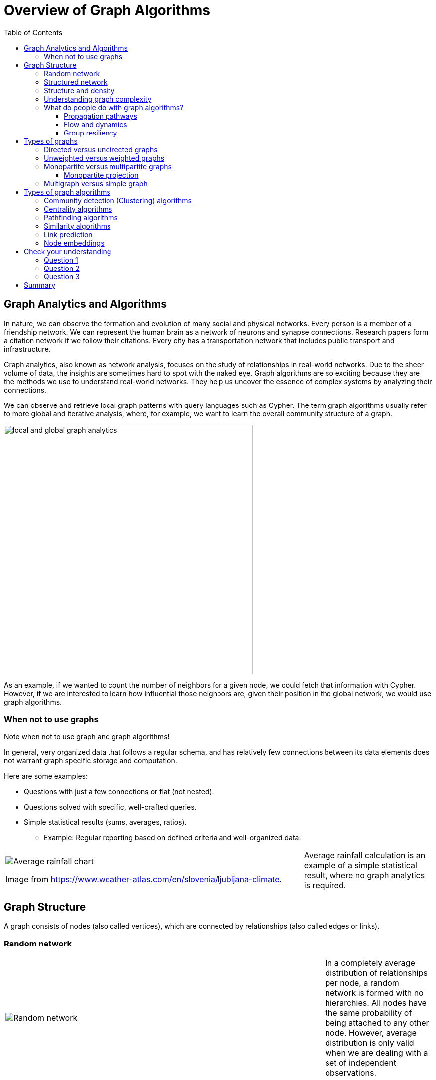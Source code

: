 = Overview of Graph Algorithms
:slug: 02-iga-40-overview-of-graph-algorithms
:doctype: book
:toc: left
:toclevels: 4
:imagesdir: ../images
:page-slug: {slug}
:page-layout: training
:page-quiz:
:page-module-duration-minutes: 30

== Graph Analytics and Algorithms

[.notes]
--
In nature, we can observe  the formation and evolution of many social and physical networks.
Every person is a member of a friendship network.
We can represent the human brain as a network of neurons and synapse connections.
Research papers form a citation network if we follow their citations.
Every city has a transportation network that includes public transport and infrastructure.

Graph analytics, also known as network analysis, focuses on the study of relationships in real-world networks.
Due to the sheer volume of data, the insights are sometimes hard to spot with the naked eye.
Graph algorithms are so exciting because they are the methods we use to understand real-world networks.
They help us uncover the essence of complex systems by analyzing their connections.

We can observe and retrieve local graph patterns with query languages such as Cypher.
The term graph algorithms usually refer to more global and iterative analysis, where, for example, we want to learn the overall community structure of a graph.

--

image::local-global-computation.png[local and global graph analytics,width=500, align=center]

[.notes]
--
As an example, if we wanted to count the number of neighbors for a given node, we could fetch that information with Cypher.
However, if we are interested to learn how influential those neighbors are, given their position in the global network, we would use graph algorithms.
--

=== When not to use graphs

Note when not to use graph and graph algorithms!

[.notes]
--
In general, very organized data that follows a regular schema, and has relatively few connections between its data elements does not warrant graph specific storage and computation.

Here are some examples:
--

[square]
* Questions with just a few connections or flat (not nested). 
* Questions solved with specific, well-crafted queries. 
* Simple statistical results (sums, averages, ratios).
** Example: Regular reporting based on defined criteria and well-organized data:

ifndef::env-slides,backend-pdf[]
[grid=cols,cols="70,30"]
|===
|image:average-rainfall-chart.png[Average rainfall chart]

Image from https://www.weather-atlas.com/en/slovenia/ljubljana-climate.
|Average rainfall calculation is an example of a simple statistical result, where no graph analytics is required.
|===
endif::[]


ifdef::env-slides,backend-pdf[]
[.half-column]
=== When not to use graph algorithms (2)


image::average-rainfall-chart.png[Average rainfall chart,width=500,align=center]

Image from https://www.weather-atlas.com/en/slovenia/ljubljana-climate.

Average rainfall calculation is an example of a simple statistical result, where no graph analytics is required.

endif::[]

== Graph Structure

A graph consists of nodes (also called vertices), which are connected by relationships (also called edges or links).

[.half-column]
=== Random network

ifndef::env-slides,backend-pdf[]
{set:cellbgcolor:white}
[frame="none",grid=none,cols="75,25",stripes=none]
|===
|image:random-network.png[Random network]
|In a completely average distribution of relationships per node, a random network is formed with no hierarchies.
 All nodes have the same probability of being attached to any other node.
 However, average distribution is only valid when we are dealing with a set of independent observations.
|===
{set:cellbgcolor!}
endif::[]

ifdef::env-slides,backend-pdf[]

image::random-network.png[Random network,width=500,align=center]

In a completely average distribution of relationships per node, a random network is formed with no hierarchies.
All nodes have the same probability of being attached to any other node.
However, average distribution is only valid when we are dealing with a set of independent observations.

endif::[]

[.half-column]
=== Structured network

ifndef::env-slides,backend-pdf[]
{set:cellbgcolor:white}
[frame="none",grid=none,cols="75,25",stripes=none]
|===
|image:structured-network.png[Structured network]
|Highly connected and, therefore, dependent observations do not adhere to average distribution.
 The relationship distribution in most real-world networks follows the Power-Law.
 A well-known example is the Pareto distribution or the "80/20 rule".
 Originally it was used to describe a situation where 20% of a population controls 80% of the wealth.
|===
{set:cellbgcolor!}
endif::[]

ifdef::env-slides,backend-pdf[]

image::structured-network.png[Structured network,width=500,align=center]

Highly connected and, therefore, dependent observations do not adhere to average distribution.
The relationship distribution in most real-world networks follows the Power-Law.
A well-known example is the Pareto distribution or the "80/20 rule".
Originally it was used to describe a situation where 20% of a population controls 80% of the wealth.

endif::[]

[.half-column]
=== Structure and density

ifndef::env-slides,backend-pdf[]
{set:cellbgcolor:white}
[frame="none",grid=none,cols="75,25",stripes=none]
|===
|image:structure-density.png[Structure and density]
|Graph analytics is a collection of methods that help us determine strategic entities, uncover structural information, and calculate the flow of information in a given network.

|===
{set:cellbgcolor!}
endif::[]

ifdef::env-slides,backend-pdf[]

image::structure-density.png[Structure and density,width=500,align=center]

Graph analytics is a collection of methods that help us determine strategic entities, uncover structural information, and calculate the flow of information in a given network.

endif::[]

[.half-column]
=== Understanding graph complexity

ifndef::env-slides,backend-pdf[]
{set:cellbgcolor:white}
[frame="none",grid=none,cols="75,25",stripes=none]
|===
|image:graph-complexity.png[Understanding graph complexity]
|Simple networks can be visually inspected to gain insights.
 Due to the enormous amount of data generated today, real-world networks can contain billions of nodes and relationships.
 As we cannot visually inspect networks of those sizes, we turn to graph algorithms to help us make sense of the data.
|===
{set:cellbgcolor!}
endif::[]

ifdef::env-slides,backend-pdf[]

image::graph-complexity.png[Understanding graph complexity,width=500,align=center]

Simple networks can be visually inspected to gain insights.
Due to the enormous amount of data generated today, real-world networks can contain millions or even billions of nodes and relationships.
As we cannot visually inspect networks of those sizes, we turn to graph algorithms to help us make sense of the data.

endif::[]

=== What do people do with graph algorithms?

There are a number of real-world use-cases, where graph algorithms are applied.

ifndef::env-slides,backend-pdf[]
{set:cellbgcolor:white}
[frame="none",grid=none,cols="50,50",stripes=none]
|===
| *Explore, plan, measure*
| *Machine learning*
| Find significant patterns and plan for optimal structures.
| Use the measures as features to train an ML model.
| image:explore-plan-measure.png[Explore plan measure]
| image:machine-learning.png[Machine learning]
| Score outcomes and set a threshold values for a prediction
|
|===
{set:cellbgcolor!}
endif::[]

ifdef::env-slides,backend-pdf[]

*Explore, plan, measure*

image::explore-plan-measure.png[Explore plan measure]

Score outcomes and set a threshold values for a prediction

=== What do people do with graph algorithms? (2)

*Machine learning*

image::machine-learning.png[Machine learning]

endif::[]

==== Propagation pathways

[.notes]
--
This is a very practical example of analyzing Propagation paths; trying to understand the routes taken by network failure:
--

image::propagation-pathways.png[Propagation pathways,width=500,align=center]

[.notes]
--
This data is from a severe US 2010 Airline congestion failure, with the purple dots showing serious delays and the greens dots doing ok.
If we had a time sequence, we would see the cascading, rippling failures, and the key connections that spread the delay from east to west. 
Of course, this is just one example.
This could very well be an IT network where you are trying to contain an infection or an electrical grid.
Or perhaps you want to encourage the spread of something, like information, and you will need to understand the best path to promote.
--

Paper: https://ifisc.uib-csic.es/~jramasco/text/characterization_delays.pdf[Characterization of Delay Propagation in the US Air-Transportation Network]

==== Flow and dynamics

[.notes]
--
We could be looking at flow and dynamics of a network to understand its capacity and optimize movement of resources. 
--

image::flow-and-dynamics.png[Flow and dynamics,width=800,align=center]

[.notes]
--
This Telecom example shows the complexity in just one challenge, Least Cost Routing: We have to call from point A to B, but there are various routes we might choose.
We need to consider costs by the time of day, quality service levels, and even priority calling to be factored in when choosing the optimal route.  

Evaluating flow options is very common for planning in general, and we could just as well be looking at the flow for shipping, maybe getting your goods to a customer in the most efficient manner.
Or perhaps you need to provide services for emergencies – and you need to understand the time impacts of dynamic changes to flow.
--

==== Group resiliency

[.notes]
--
Group resilience and influence are a fascinating area of study because we are looking at things like how a group might break apart or how you might bring them together, the stability over time, and the influence points.
--

image::group-resiliency.png[Group resiliency,width=500,align=center]

[.notes]
--
This diagram is from a fascinating study of a Belgian telecom network with the nodes in red being calls from French speakers and the nodes in Green being calls from Dutch speakers.
The first thing you notice is the high call volume within their own language groups, except for that small little group that is amplified.
In that cluster, there was no significant preference to call mostly speakers of the same language. This very group acts as a communication bridge between the other majority French and Dutch speakers.
And if we wanted to bring these two groups closer together, we might focus on communications within that bridge group.

This kind of analysis is done for all sorts of scenarios such as fraud, perhaps we are looking for a key middle man, or in biology to understand how to target a disease better.
--

Paper: https://arxiv.org/pdf/0803.0476.pdf[Fast unfolding of communities in large networks]

== Types of graphs

Graphs come in various shapes and forms.
For example, on Twitter, you can follow someone, but they do not necessarily follow you back.
On other social media platforms, a friendship link exists only if both parties agree to it.
Sometimes, the strength of a relationship plays an important factor.
We might also differentiate between different types of nodes and various kinds of relationships in a network.

ifdef::env-slides,backend-pdf[]
[square]
* directed
* undirected
* weighted
* unweighted
* monopartite
* multipartite
* simple graph
* multigraph
endif::[]

[.half-column]
=== Directed versus undirected graphs

ifndef::env-slides,backend-pdf[]
{set:cellbgcolor:white}
[frame="none",grid=none,cols="75,25",stripes=none]
|===
|image:directed-graph.png[Directed graph]
|In the case of a directed graph, the direction of a relationship does matter.
 In our example, both Aaliyah and Phillip's feed will contain posts from Sam.
 On the other hand, Sam's feed will contain only Phillip's posts as he does not follow Aaliyah.
|===
{set:cellbgcolor!}
endif::[]

ifdef::env-slides,backend-pdf[]

image::directed-graph.png[Directed graph,width=500,align=center]

In the case of a directed graph, the direction of a relationship does matter.
In our example, both Aaliyah and Phillip's feed will contain posts from Sam.
On the other hand, Sam's feed will contain only Phillip's posts as he does not follow Aaliyah.

endif::[]


ifndef::env-slides,backend-pdf[]
{set:cellbgcolor:white}
[frame="none",grid=none,cols="75,25",stripes=none]
|===
|image:undirected-graph.png[Undirected graph]
|In an undirected graph, a single relationship represents a link between nodes in both directions.
 For example, Aaliyah and Sam can either be friends or not.
 A scenario where Aaliyah is friends with Sam, but Sam is not friends with Aaliyah, is not possible.

 An undirected relationship can also be represented as two directed relationships, where one relationship points in the opposite direction of another.
|===
{set:cellbgcolor!}
endif::[]

ifdef::env-slides,backend-pdf[]
[.half-column]
=== Directed versus undirected graphs (2)

image::undirected-graph.png[Undirected graph,width=500,align=center]

In an undirected graph, a single relationship represents a link between nodes in both directions.
For example, Aaliyah and Sam can either be friends or not.
A scenario where Aaliyah is friends with Sam, but Sam is not friends with Aaliyah, is not possible.

An undirected relationship can also be represented as two directed relationships, where one relationship points in the opposite direction of another.
This is an important idea as the GDSL has no concept of undirected relationships.
It represents an undirected relationship as two directed relationships.

endif::[]

[.half-column]
=== Unweighted versus weighted graphs

ifndef::env-slides,backend-pdf[]
{set:cellbgcolor:white}
[frame="none",grid=none,cols="75,25",stripes=none]
|===
|image:unweighted-graph.png[Unweighted graph]
|In an unweighted network, a relationship between a pair of nodes has no associated cost or weight assigned to it.
 Therefore, no notion of the strength of a relationship exists.
|===
{set:cellbgcolor!}
endif::[]

ifdef::env-slides,backend-pdf[]

image::unweighted-graph.png[Unweighted graph,width=500,align=center]

In an unweighted network, a relationship between a pair of nodes has no associated cost or weight assigned to it.
Therefore, no notion of the strength of a relationship exists.

endif::[]

ifndef::env-slides,backend-pdf[]
{set:cellbgcolor:white}
[frame="none",grid=none,cols="75,25",stripes=none]
|===
|image:weighted-graph.png[Weighted graph]
|When dealing with weighted networks, we assign each relationship a weight representing the strength or cost of traversing the relationship.
 The weight must be a number.
 A typical application for using a weighted network is a transportation network, where we are searching for the shortest weighted path between a pair of nodes.
|===
{set:cellbgcolor!}
endif::[]

ifdef::env-slides,backend-pdf[]
[.half-column]
=== Unweighted versus weighted graphs (2)

image::weighted-graph.png[Weighted graph,width=500,align=center]

When dealing with weighted networks, we assign each relationship a weight representing the strength or cost of traversing the relationship.
The weight must be a number.
A typical application for using a weighted network is a transportation network, where we are searching for the shortest weighted path between a pair of nodes.

endif::[]

[.note]
--
Depending on the domain, sometimes a higher weight value is better, while other times, a smaller weight value is preferred.
--

[.half-column]
=== Monopartite versus multipartite graphs

ifndef::env-slides,backend-pdf[]
{set:cellbgcolor:white}
[frame="none",grid=none,cols="75,25",stripes=none]
|===
|image:monopartite-graph.png[Monopartite graph]
|A monopartite graph consists of a single set of nodes.
 In Neo4j terms, it means we have nodes with a single label.
 This is an example of a monopartite graph, where we have only *Person* labels for nodes.
|===
{set:cellbgcolor!}
endif::[]

ifdef::env-slides,backend-pdf[]

A monopartite graph consists of a single set of nodes.
In Neo4j terms, it means we have nodes with a single label.
This is an example of a monopartite graph, where we have only *Person* labels for nodes. 

image::monopartite-graph.png[Monopartite graph,width=500,align=center]

endif::[]

ifndef::env-slides,backend-pdf[]
{set:cellbgcolor:white}
[frame="none",grid=none,cols="75,25",stripes=none]
|===
|image:multipartite-graph.png[Multipartite graph]
|A multipartite graph consists of many independent sets of nodes.
 In Neo4j terms, it means we have nodes with many labels.
 This is an example of a bipartite graph, where we have *Person* and *Company* labels for nodes.
|===
{set:cellbgcolor!}
endif::[]

ifdef::env-slides,backend-pdf[]
[.half-column]
=== Monopartite versus multipartite graphs (2)

A multipartite graph consists of many independent sets of nodes.
In Neo4j terms, it means we have nodes with many labels.
This is an example of a bipartite graph, where we have *Person* and *Company* labels for nodes.

image::multipartite-graph.png[Multipartite graph,width=500,align=center]

endif::[]

[.notes]
--
Centrality measures and community detection algorithms are primarily designed to run on monopartite graphs.
Usually, it is a mistake to run centrality algorithms on a bipartite graph.
To solve this obstacle, we can easily infer a monopartite graph from a bipartite graph.
--

==== Monopartite projection

image::monopartite-projection.png[Monopartite projection,width=500,align=center]

[.notes]
--
This is an example of a monopartite projection, where we infer that two persons are coworkers if they are working in the same organization.
A monopartite projection can be understood as a process of translating indirect relationships to direct relationships.
In real-world graph analysis, we are often dealing with multipartite networks, and so, the monopartite projection is a common step of the graph analytics workflow.
--

=== Multigraph versus simple graph

[.notes]
--
A simple graph permits only a single relationship between a pair of nodes, whereas a multigraph is a graph that allows multiple connections between a single pair of nodes.
--

image::multigraph.png[Multigraph,width=500,align=center]

[.notes]
--
Those relationships can be of different types, but we can also have many relationships of a single type between a specific pair of nodes.
The Graph Data Science Library features support for multigraphs, as well as procedures for transforming multigraphs to single graphs.
--

== Types of graph algorithms

[.notes]
--
Various graph problems require different graph algorithms to solve them.
Here are some of the graph algorithm categories studied today:
--

image::types-of-algorithms.png[Types of algorithms,width=800,align=center]

[.notes]
--
We will take a closer look at the categories of graph algorithms available in the GDSL.
--

[.half-column]
=== Community detection (Clustering) algorithms

ifndef::env-slides,backend-pdf[]
{set:cellbgcolor:white}
[frame="none",grid=none,cols="30,70",stripes=none]
|===
|image:community-detection.png[Community Detection]
|Community detection algorithms are used to find clusters of communities that the nodes form in a network.
 They are also used to examine how tightly-knit some of those communities are.
 This category includes popular algorithms – such as Connected Components, Label Propagation and Louvain Modularity – where the connections reveal tight clusters, isolated groups, and various structures.
 This information helps predict similar behavior or preferences, estimate resilience, find duplicate entities, or simply prepare data for other analyses.
|===
{set:cellbgcolor!}
endif::[]

ifdef::env-slides,backend-pdf[]

image::community-detection.png[Community Detection,width=300,align=center]

Community detection algorithms are used to find clusters of communities that the nodes form in a network.
They are also used to examine how tightly-knit some of those communities are.
This category includes popular algorithms – such as Connected Components, Label Propagation and Louvain Modularity – where the connections reveal tight clusters, isolated groups, and various structures.
This information helps predict similar behavior or preferences, estimate resilience, find duplicate entities, or simply prepare data for other analyses.

endif::[]

[.half-column]
=== Centrality algorithms

ifndef::env-slides,backend-pdf[]
{set:cellbgcolor:white}
[frame="none",grid=none,cols="30,70",stripes=none]
|===
|image:centrality.png[Community Detection]
|Centrality algorithms are used to find the most influential nodes and their role in a network based on the graph topology.
 These algorithms are used to infer group dynamics such as credibility, rippling vulnerability, and bridges between groups.
 The most famous algorithm in this category is PageRank.
|===
{set:cellbgcolor!}
endif::[]

ifdef::env-slides,backend-pdf[]

image::centrality.png[Community Detection,width=300,align=center]

Centrality algorithms are used to find the most influential nodes and their role in a network based on the graph topology.
These algorithms are used to infer group dynamics such as credibility, rippling vulnerability, and bridges between groups.
The most famous algorithm in this category is PageRank.

endif::[]

[.half-column]
=== Pathfinding algorithms

ifndef::env-slides,backend-pdf[]
{set:cellbgcolor:white}
[frame="none",grid=none,cols="30,70",stripes=none]
|===
|image:pathfinding.png[Pathfinding]
|Pathfinding algorithms are usually used to find the shortest path between nodes in a network.
 The most common algorithm is the Dijkstra algorithm.
 They are used to evaluate routes for uses such as physical logistics and least-cost call or IP routing.
|===
{set:cellbgcolor!}
endif::[]

ifdef::env-slides,backend-pdf[]

image::pathfinding.png[Pathfinding,width=300,align=center]

Pathfinding algorithms are usually used to find the shortest path between nodes in a network.
The most common algorithm is the Dijkstra algorithm.
They are used to evaluate routes for uses such as physical logistics and least-cost call or IP routing.

endif::[]

[.half-columm]
=== Similarity algorithms

ifndef::env-slides,backend-pdf[]
{set:cellbgcolor:white}
[frame="none",grid=none,cols="30,70",stripes=none]
|===
|image:similarity.png[Similarity]
|Similarity algorithms are used to find similar nodes in a network based on graph topology or their properties.
 This approach is used in applications such as personalized recommendations and developing categorical hierarchies.
 The most common algorithms in this category are Jaccard Similarity and Cosine Similarity algorithms.
 They can also be used to infer a monopartite projection of a bipartite graph.
|===
{set:cellbgcolor!}
endif::[]

ifdef::env-slides,backend-pdf[]

image::similarity.png[Similarity,width=300,align=center]

Similarity algorithms are used to find similar nodes in a network based on graph topology or their properties.
This approach is used in applications such as personalized recommendations and developing categorical hierarchies.
The most common algorithms in this category are Jaccard Similarity and Cosine Similarity algorithms.
They can also be used to infer a monopartite projection of a bipartite graph.

endif::[]

[.half-columm]
=== Link prediction

ifndef::env-slides,backend-pdf[]
{set:cellbgcolor:white}
[frame="none",grid=none,cols="30,70",stripes=none]
|===
|image:link-prediction.png[Link prediction]
|Link prediction algorithms help determine the closeness of a pair of nodes.
 They consider the proximity of nodes, as well as structural elements, to predict unobserved or future relationships.
 Preferential Attachment is included in this class of algorithms that has many applications, from drug re-purposing and estimating collaboration to criminal investigations.
|===
{set:cellbgcolor!}
endif::[]

ifdef::env-slides,backend-pdf[]

image::link-prediction.png[Link prediction,width=300,align=center]

Link prediction algorithms help determine the closeness of a pair of nodes.
They consider the proximity of nodes, as well as structural elements, to predict unobserved or future relationships.
Preferential Attachment is included in this class of algorithms that has many applications, from drug re-purposing and estimating collaboration to criminal investigations.

endif::[]

[.half-column]
=== Node embeddings

ifndef::env-slides,backend-pdf[]
{set:cellbgcolor:white}
[frame="none",grid=none,cols="30,70",stripes=none]
|===
|image:node-embedding.png[Node embedding]
|Node embedding algorithms compute low-dimensional vector representations of nodes in a graph.
 These vectors, also called embeddings, can be used as a machine learning input.
|===
{set:cellbgcolor!}
endif::[]

ifdef::env-slides,backend-pdf[]

image::node-embedding.png[Node embedding,width=300,align=center]

Node embedding algorithms compute low-dimensional vector representations of nodes in a graph.
These vectors, also called embeddings, can be used as a machine learning input.

endif::[]

[.quiz]
== Check your understanding

=== Question 1

[.statement]
What are some practical use cases for using graph algorithms?

[.statement]
Select the correct answers.

[%interactive.answers]
- [x] Machine learning applications.
- [x] Grouping users in a telecommunications network.
- [x] Optimizing the routing of services in a dynamic network architecture.
- [x] Analyzing the result of a flight delay on a network of flights.

=== Question 2

[.statement]
The graph consists of nodes with multiple labels and stores the strength of relationships as their property. How do we label this graph?

[.statement]
Select the correct answer.

[%interactive.answers]
- [x] Multipartite, weighted graph.
- [ ] Monopartite,  unweighted graph.
- [ ] Simple graph.
- [ ] Multipartite, unweighted graph.

=== Question 3

[.statement]
Which categories below represent the types of graph algorithms in the Graph Data Science Library?

[.statement]
Select the correct answers.

[%interactive.answers]
- [x] Community Detection
- [ ] Moving Averages
- [x] Similarity
- [x] Centrality

[.summary]
== Summary

You have learned a lot about graphs, their structure, and how graph algorithms are applied to solve real-world problems.

